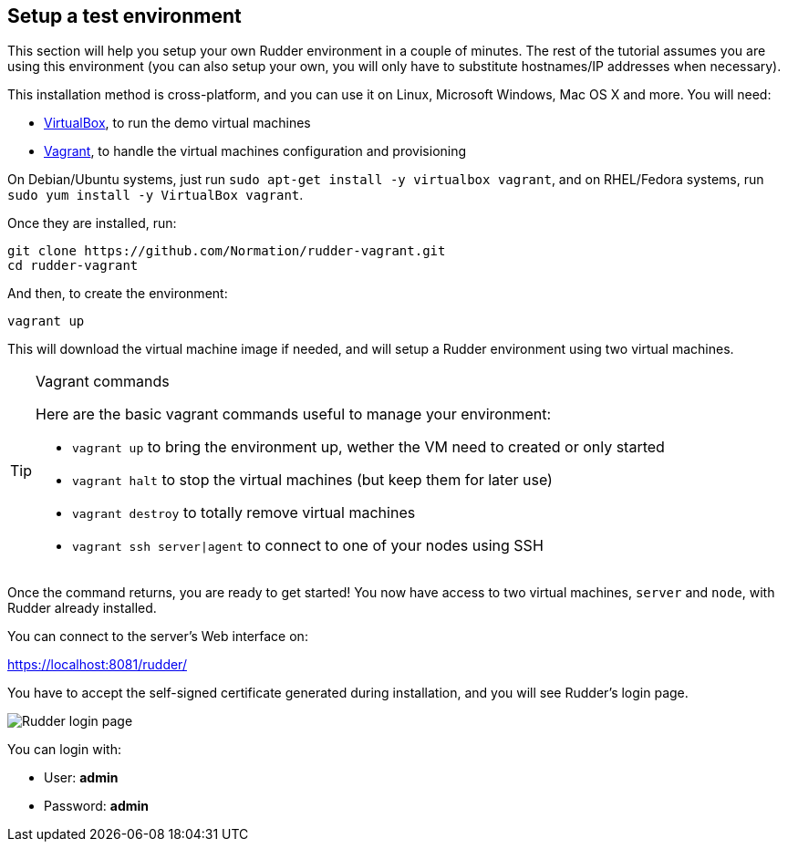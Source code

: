 == Setup a test environment

This section will help you setup your own Rudder environment in a couple of minutes. The rest of the tutorial assumes you are
using this environment (you can also setup your own,
you will only have to substitute hostnames/IP addresses when necessary).

This installation method is cross-platform, and you can use it on Linux, Microsoft Windows, Mac OS X
and more. You will need:

* https://www.virtualbox.org/wiki/Downloads[VirtualBox], to run the demo virtual machines
* https://www.vagrantup.com/downloads.html[Vagrant], to handle the virtual machines configuration and provisioning

On Debian/Ubuntu systems, just run `sudo apt-get install -y virtualbox vagrant`, and on RHEL/Fedora systems,
run `sudo yum install -y VirtualBox vagrant`.

Once they are installed, run:

----
git clone https://github.com/Normation/rudder-vagrant.git
cd rudder-vagrant
----

And then, to create the environment:

----
vagrant up
----

This will download the virtual machine image if needed, and will setup a Rudder environment using two virtual machines.

[TIP]

.Vagrant commands

====

Here are the basic vagrant commands useful to manage your environment:

* `vagrant up` to bring the environment up, wether the VM need to created or only started
* `vagrant halt` to stop the virtual machines (but keep them for later use)
* `vagrant destroy` to totally remove virtual machines
* `vagrant ssh server|agent` to connect to one of your nodes using SSH

====

Once the command returns, you are ready to get started! You now have access to two virtual machines,
`server` and `node`, with Rudder already installed.

You can connect to the server's Web interface on:

https://localhost:8081/rudder/

You have to accept the self-signed certificate generated during installation, and you will
see Rudder's login page.

image::./login.png["Rudder login page", align="center"]

You can login with:

* User: *admin*
* Password: *admin*
